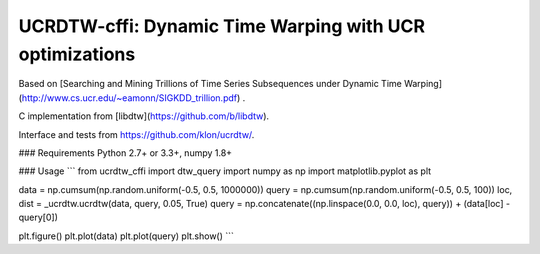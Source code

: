 UCRDTW-cffi: Dynamic Time Warping with UCR optimizations
=========================================================

Based on [Searching and Mining Trillions of Time Series Subsequences under Dynamic Time Warping](http://www.cs.ucr.edu/~eamonn/SIGKDD_trillion.pdf) .

C implementation from [libdtw](https://github.com/b/libdtw).

Interface and tests from https://github.com/klon/ucrdtw/.

### Requirements
Python 2.7+ or 3.3+, numpy 1.8+

### Usage
```
from ucrdtw_cffi import dtw_query
import numpy as np
import matplotlib.pyplot as plt

data = np.cumsum(np.random.uniform(-0.5, 0.5, 1000000))
query = np.cumsum(np.random.uniform(-0.5, 0.5, 100))
loc, dist = _ucrdtw.ucrdtw(data, query, 0.05, True)
query = np.concatenate((np.linspace(0.0, 0.0, loc), query)) + (data[loc] - query[0])

plt.figure()
plt.plot(data)
plt.plot(query)
plt.show()
```
